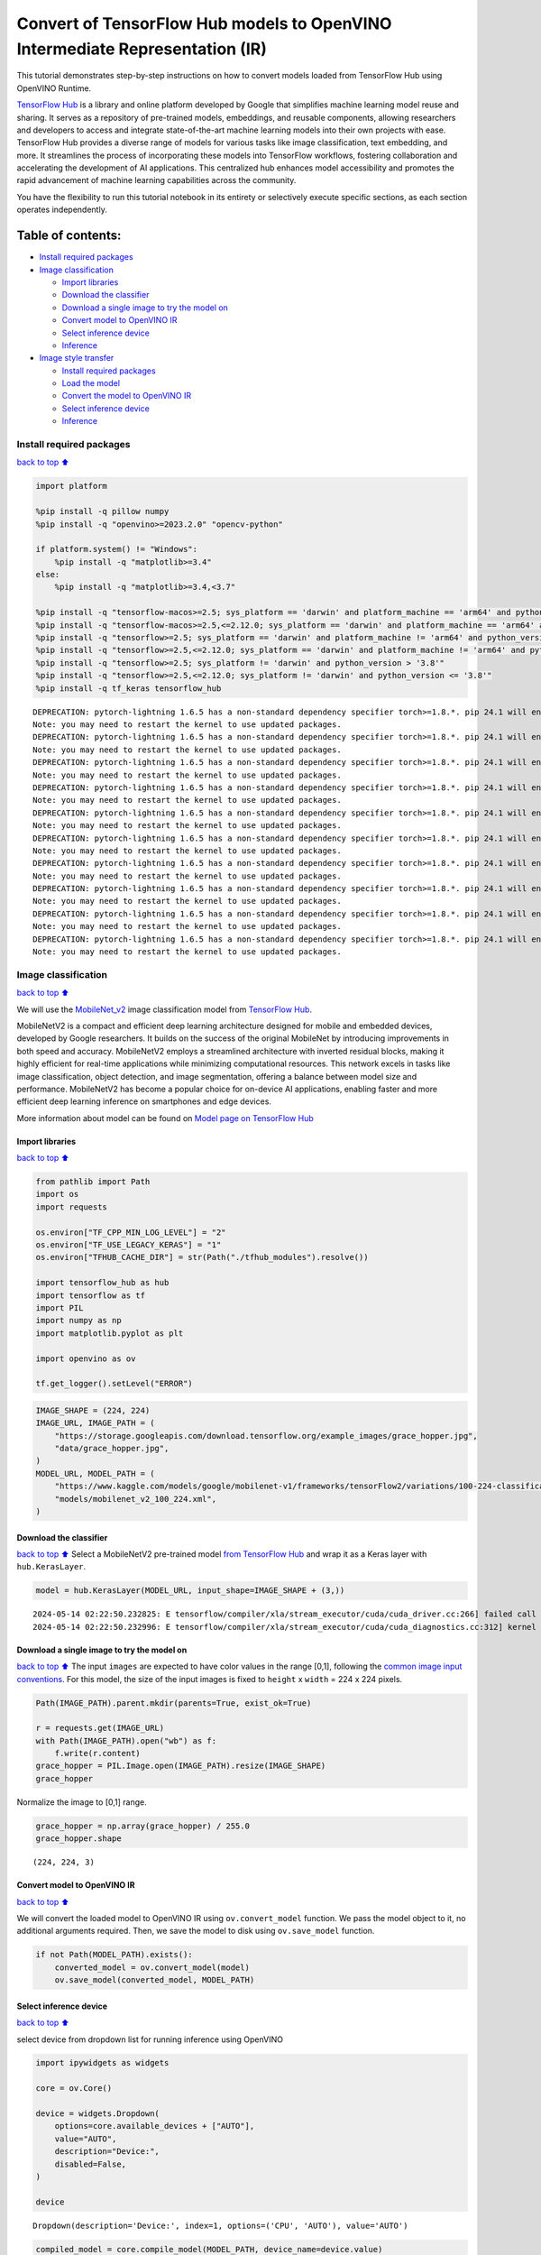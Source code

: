 Convert of TensorFlow Hub models to OpenVINO Intermediate Representation (IR)
=============================================================================

|Colab| |Binder|

This tutorial demonstrates step-by-step instructions on how to convert
models loaded from TensorFlow Hub using OpenVINO Runtime.

`TensorFlow Hub <https://tfhub.dev/>`__ is a library and online platform
developed by Google that simplifies machine learning model reuse and
sharing. It serves as a repository of pre-trained models, embeddings,
and reusable components, allowing researchers and developers to access
and integrate state-of-the-art machine learning models into their own
projects with ease. TensorFlow Hub provides a diverse range of models
for various tasks like image classification, text embedding, and more.
It streamlines the process of incorporating these models into TensorFlow
workflows, fostering collaboration and accelerating the development of
AI applications. This centralized hub enhances model accessibility and
promotes the rapid advancement of machine learning capabilities across
the community.

You have the flexibility to run this tutorial notebook in its entirety
or selectively execute specific sections, as each section operates
independently.

Table of contents:
^^^^^^^^^^^^^^^^^^

-  `Install required packages <#Install-required-packages>`__
-  `Image classification <#Image-classification>`__

   -  `Import libraries <#Import-libraries>`__
   -  `Download the classifier <#Download-the-classifier>`__
   -  `Download a single image to try the model
      on <#Download-a-single-image-to-try-the-model-on>`__
   -  `Convert model to OpenVINO IR <#Convert-model-to-OpenVINO-IR>`__
   -  `Select inference device <#Select-inference-device>`__
   -  `Inference <#Inference>`__

-  `Image style transfer <#Image-style-transfer>`__

   -  `Install required packages <#Install-required-packages>`__
   -  `Load the model <#Load-the-model>`__
   -  `Convert the model to OpenVINO
      IR <#Convert-the-model-to-OpenVINO-IR>`__
   -  `Select inference device <#Select-inference-device>`__
   -  `Inference <#Inference>`__

.. |Colab| image:: https://colab.research.google.com/assets/colab-badge.svg
   :target: https://colab.research.google.com/github/openvinotoolkit/openvino_notebooks/blob/latest/notebooks/tensorflow-hub/tensorflow-hub.ipynb
.. |Binder| image:: https://mybinder.org/badge_logo.svg
   :target: https://mybinder.org/v2/gh/eaidova/openvino_notebooks_binder.git/main?urlpath=git-pull%3Frepo%3Dhttps%253A%252F%252Fgithub.com%252Fopenvinotoolkit%252Fopenvino_notebooks%26urlpath%3Dtree%252Fopenvino_notebooks%252Fnotebooks%2Ftensorflow-hub%2Ftensorflow-hub.ipynb

Install required packages
-------------------------

`back to top ⬆️ <#Table-of-contents:>`__

.. code:: ipython3

    import platform
    
    %pip install -q pillow numpy
    %pip install -q "openvino>=2023.2.0" "opencv-python"
    
    if platform.system() != "Windows":
        %pip install -q "matplotlib>=3.4"
    else:
        %pip install -q "matplotlib>=3.4,<3.7"
    
    %pip install -q "tensorflow-macos>=2.5; sys_platform == 'darwin' and platform_machine == 'arm64' and python_version > '3.8'" # macOS M1 and M2
    %pip install -q "tensorflow-macos>=2.5,<=2.12.0; sys_platform == 'darwin' and platform_machine == 'arm64' and python_version <= '3.8'" # macOS M1 and M2
    %pip install -q "tensorflow>=2.5; sys_platform == 'darwin' and platform_machine != 'arm64' and python_version > '3.8'" # macOS x86
    %pip install -q "tensorflow>=2.5,<=2.12.0; sys_platform == 'darwin' and platform_machine != 'arm64' and python_version <= '3.8'" # macOS x86
    %pip install -q "tensorflow>=2.5; sys_platform != 'darwin' and python_version > '3.8'"
    %pip install -q "tensorflow>=2.5,<=2.12.0; sys_platform != 'darwin' and python_version <= '3.8'"
    %pip install -q tf_keras tensorflow_hub


.. parsed-literal::

    DEPRECATION: pytorch-lightning 1.6.5 has a non-standard dependency specifier torch>=1.8.*. pip 24.1 will enforce this behaviour change. A possible replacement is to upgrade to a newer version of pytorch-lightning or contact the author to suggest that they release a version with a conforming dependency specifiers. Discussion can be found at https://github.com/pypa/pip/issues/12063
    Note: you may need to restart the kernel to use updated packages.
    DEPRECATION: pytorch-lightning 1.6.5 has a non-standard dependency specifier torch>=1.8.*. pip 24.1 will enforce this behaviour change. A possible replacement is to upgrade to a newer version of pytorch-lightning or contact the author to suggest that they release a version with a conforming dependency specifiers. Discussion can be found at https://github.com/pypa/pip/issues/12063
    Note: you may need to restart the kernel to use updated packages.
    DEPRECATION: pytorch-lightning 1.6.5 has a non-standard dependency specifier torch>=1.8.*. pip 24.1 will enforce this behaviour change. A possible replacement is to upgrade to a newer version of pytorch-lightning or contact the author to suggest that they release a version with a conforming dependency specifiers. Discussion can be found at https://github.com/pypa/pip/issues/12063
    Note: you may need to restart the kernel to use updated packages.
    DEPRECATION: pytorch-lightning 1.6.5 has a non-standard dependency specifier torch>=1.8.*. pip 24.1 will enforce this behaviour change. A possible replacement is to upgrade to a newer version of pytorch-lightning or contact the author to suggest that they release a version with a conforming dependency specifiers. Discussion can be found at https://github.com/pypa/pip/issues/12063
    Note: you may need to restart the kernel to use updated packages.
    DEPRECATION: pytorch-lightning 1.6.5 has a non-standard dependency specifier torch>=1.8.*. pip 24.1 will enforce this behaviour change. A possible replacement is to upgrade to a newer version of pytorch-lightning or contact the author to suggest that they release a version with a conforming dependency specifiers. Discussion can be found at https://github.com/pypa/pip/issues/12063
    Note: you may need to restart the kernel to use updated packages.
    DEPRECATION: pytorch-lightning 1.6.5 has a non-standard dependency specifier torch>=1.8.*. pip 24.1 will enforce this behaviour change. A possible replacement is to upgrade to a newer version of pytorch-lightning or contact the author to suggest that they release a version with a conforming dependency specifiers. Discussion can be found at https://github.com/pypa/pip/issues/12063
    Note: you may need to restart the kernel to use updated packages.
    DEPRECATION: pytorch-lightning 1.6.5 has a non-standard dependency specifier torch>=1.8.*. pip 24.1 will enforce this behaviour change. A possible replacement is to upgrade to a newer version of pytorch-lightning or contact the author to suggest that they release a version with a conforming dependency specifiers. Discussion can be found at https://github.com/pypa/pip/issues/12063
    Note: you may need to restart the kernel to use updated packages.
    DEPRECATION: pytorch-lightning 1.6.5 has a non-standard dependency specifier torch>=1.8.*. pip 24.1 will enforce this behaviour change. A possible replacement is to upgrade to a newer version of pytorch-lightning or contact the author to suggest that they release a version with a conforming dependency specifiers. Discussion can be found at https://github.com/pypa/pip/issues/12063
    Note: you may need to restart the kernel to use updated packages.
    DEPRECATION: pytorch-lightning 1.6.5 has a non-standard dependency specifier torch>=1.8.*. pip 24.1 will enforce this behaviour change. A possible replacement is to upgrade to a newer version of pytorch-lightning or contact the author to suggest that they release a version with a conforming dependency specifiers. Discussion can be found at https://github.com/pypa/pip/issues/12063
    Note: you may need to restart the kernel to use updated packages.
    DEPRECATION: pytorch-lightning 1.6.5 has a non-standard dependency specifier torch>=1.8.*. pip 24.1 will enforce this behaviour change. A possible replacement is to upgrade to a newer version of pytorch-lightning or contact the author to suggest that they release a version with a conforming dependency specifiers. Discussion can be found at https://github.com/pypa/pip/issues/12063
    Note: you may need to restart the kernel to use updated packages.


Image classification
--------------------

`back to top ⬆️ <#Table-of-contents:>`__

We will use the `MobileNet_v2 <https://arxiv.org/abs/1704.04861>`__
image classification model from `TensorFlow Hub <https://tfhub.dev/>`__.

MobileNetV2 is a compact and efficient deep learning architecture
designed for mobile and embedded devices, developed by Google
researchers. It builds on the success of the original MobileNet by
introducing improvements in both speed and accuracy. MobileNetV2 employs
a streamlined architecture with inverted residual blocks, making it
highly efficient for real-time applications while minimizing
computational resources. This network excels in tasks like image
classification, object detection, and image segmentation, offering a
balance between model size and performance. MobileNetV2 has become a
popular choice for on-device AI applications, enabling faster and more
efficient deep learning inference on smartphones and edge devices.

More information about model can be found on `Model page on TensorFlow
Hub <https://tfhub.dev/google/imagenet/mobilenet_v2_100_224/classification/5>`__

Import libraries
~~~~~~~~~~~~~~~~

`back to top ⬆️ <#Table-of-contents:>`__

.. code:: ipython3

    from pathlib import Path
    import os
    import requests
    
    os.environ["TF_CPP_MIN_LOG_LEVEL"] = "2"
    os.environ["TF_USE_LEGACY_KERAS"] = "1"
    os.environ["TFHUB_CACHE_DIR"] = str(Path("./tfhub_modules").resolve())
    
    import tensorflow_hub as hub
    import tensorflow as tf
    import PIL
    import numpy as np
    import matplotlib.pyplot as plt
    
    import openvino as ov
    
    tf.get_logger().setLevel("ERROR")

.. code:: ipython3

    IMAGE_SHAPE = (224, 224)
    IMAGE_URL, IMAGE_PATH = (
        "https://storage.googleapis.com/download.tensorflow.org/example_images/grace_hopper.jpg",
        "data/grace_hopper.jpg",
    )
    MODEL_URL, MODEL_PATH = (
        "https://www.kaggle.com/models/google/mobilenet-v1/frameworks/tensorFlow2/variations/100-224-classification/versions/2",
        "models/mobilenet_v2_100_224.xml",
    )

Download the classifier
~~~~~~~~~~~~~~~~~~~~~~~

`back to top ⬆️ <#Table-of-contents:>`__ Select a MobileNetV2
pre-trained model `from TensorFlow
Hub <https://tfhub.dev/google/imagenet/mobilenet_v2_100_224/classification/5>`__
and wrap it as a Keras layer with ``hub.KerasLayer``.

.. code:: ipython3

    model = hub.KerasLayer(MODEL_URL, input_shape=IMAGE_SHAPE + (3,))


.. parsed-literal::

    2024-05-14 02:22:50.232825: E tensorflow/compiler/xla/stream_executor/cuda/cuda_driver.cc:266] failed call to cuInit: CUDA_ERROR_COMPAT_NOT_SUPPORTED_ON_DEVICE: forward compatibility was attempted on non supported HW
    2024-05-14 02:22:50.232996: E tensorflow/compiler/xla/stream_executor/cuda/cuda_diagnostics.cc:312] kernel version 470.182.3 does not match DSO version 470.223.2 -- cannot find working devices in this configuration


Download a single image to try the model on
~~~~~~~~~~~~~~~~~~~~~~~~~~~~~~~~~~~~~~~~~~~

`back to top ⬆️ <#Table-of-contents:>`__ The input ``images`` are
expected to have color values in the range [0,1], following the `common
image input
conventions <https://www.tensorflow.org/hub/common_signatures/images#input>`__.
For this model, the size of the input images is fixed to ``height`` x
``width`` = 224 x 224 pixels.

.. code:: ipython3

    Path(IMAGE_PATH).parent.mkdir(parents=True, exist_ok=True)
    
    r = requests.get(IMAGE_URL)
    with Path(IMAGE_PATH).open("wb") as f:
        f.write(r.content)
    grace_hopper = PIL.Image.open(IMAGE_PATH).resize(IMAGE_SHAPE)
    grace_hopper




.. image:: tensorflow-hub-with-output_files/tensorflow-hub-with-output_11_0.png



Normalize the image to [0,1] range.

.. code:: ipython3

    grace_hopper = np.array(grace_hopper) / 255.0
    grace_hopper.shape




.. parsed-literal::

    (224, 224, 3)



Convert model to OpenVINO IR
~~~~~~~~~~~~~~~~~~~~~~~~~~~~

`back to top ⬆️ <#Table-of-contents:>`__

We will convert the loaded model to OpenVINO IR using
``ov.convert_model`` function. We pass the model object to it, no
additional arguments required. Then, we save the model to disk using
``ov.save_model`` function.

.. code:: ipython3

    if not Path(MODEL_PATH).exists():
        converted_model = ov.convert_model(model)
        ov.save_model(converted_model, MODEL_PATH)

Select inference device
~~~~~~~~~~~~~~~~~~~~~~~

`back to top ⬆️ <#Table-of-contents:>`__

select device from dropdown list for running inference using OpenVINO

.. code:: ipython3

    import ipywidgets as widgets
    
    core = ov.Core()
    
    device = widgets.Dropdown(
        options=core.available_devices + ["AUTO"],
        value="AUTO",
        description="Device:",
        disabled=False,
    )
    
    device




.. parsed-literal::

    Dropdown(description='Device:', index=1, options=('CPU', 'AUTO'), value='AUTO')



.. code:: ipython3

    compiled_model = core.compile_model(MODEL_PATH, device_name=device.value)

Inference
~~~~~~~~~

`back to top ⬆️ <#Table-of-contents:>`__

Add a batch dimension (with ``np.newaxis``) and pass the image to the
model:

.. code:: ipython3

    output = compiled_model(grace_hopper[np.newaxis, ...])[0]
    output.shape




.. parsed-literal::

    (1, 1001)



The result is a 1001-element vector of logits, rating the probability of
each class for the image.

The top class ID can be found with ``np.argmax``:

.. code:: ipython3

    predicted_class = np.argmax(output[0], axis=-1)
    predicted_class




.. parsed-literal::

    653



Take the ``predicted_class`` ID (such as ``653``) and fetch the ImageNet
dataset labels to decode the predictions:

.. code:: ipython3

    labels_path = tf.keras.utils.get_file(
        "ImageNetLabels.txt",
        "https://storage.googleapis.com/download.tensorflow.org/data/ImageNetLabels.txt",
    )
    imagenet_labels = np.array(open(labels_path).read().splitlines())
    plt.imshow(grace_hopper)
    plt.axis("off")
    predicted_class_name = imagenet_labels[predicted_class]
    _ = plt.title("Prediction: " + predicted_class_name.title())



.. image:: tensorflow-hub-with-output_files/tensorflow-hub-with-output_26_0.png


Image style transfer
--------------------

`back to top ⬆️ <#Table-of-contents:>`__

We will use `arbitrary image stylization
model <https://arxiv.org/abs/1705.06830>`__ from `TensorFlow
Hub <https://tfhub.dev>`__.

The model contains conditional instance normalization (CIN) layers

The CIN network consists of two main components: a feature extractor and
a stylization module. The feature extractor extracts a set of features
from the content image. The stylization module then uses these features
to generate a stylized image.

The stylization module is a stack of convolutional layers. Each
convolutional layer is followed by a CIN layer. The CIN layer takes the
features from the previous layer and the CIN parameters from the style
image as input and produces a new set of features as output.

The output of the stylization module is a stylized image. The stylized
image has the same content as the original content image, but the style
has been transferred from the style image.

The CIN network is able to stylize images in real time because it is
very efficient.

More model information can be found on `Model page on TensorFlow
Hub <https://tfhub.dev/google/magenta/arbitrary-image-stylization-v1-256/2>`__.

.. code:: ipython3

    import os
    
    os.environ["TF_CPP_MIN_LOG_LEVEL"] = "2"
    os.environ["TF_CPP_MIN_LOG_LEVEL"] = "2"
    os.environ["TF_USE_LEGACY_KERAS"] = "1"
    os.environ["TFHUB_CACHE_DIR"] = str(Path("./tfhub_modules").resolve())
    from pathlib import Path
    
    import openvino as ov
    
    import tensorflow_hub as hub
    import tensorflow as tf
    import cv2
    import numpy as np
    import matplotlib.pyplot as plt

.. code:: ipython3

    CONTENT_IMAGE_URL = "https://github.com/openvinotoolkit/openvino_notebooks/assets/29454499/525babb8-1289-45f8-a3a5-e248f74dfb24"
    CONTENT_IMAGE_PATH = "./data/YellowLabradorLooking_new.jpg"
    
    STYLE_IMAGE_URL = "https://github.com/openvinotoolkit/openvino_notebooks/assets/29454499/c212233d-9a33-4979-b8f9-2a94a529026e"
    STYLE_IMAGE_PATH = "./data/Vassily_Kandinsky%2C_1913_-_Composition_7.jpg"
    
    MODEL_URL = "https://www.kaggle.com/models/google/arbitrary-image-stylization-v1/frameworks/tensorFlow1/variations/256/versions/2"
    MODEL_PATH = "./models/arbitrary-image-stylization-v1-256.xml"

Load the model
~~~~~~~~~~~~~~

`back to top ⬆️ <#Table-of-contents:>`__

We load the model from TensorFlow Hub using ``hub.KerasLayer``. Since
the model has multiple inputs (content image and style image), we need
to build it by calling with placeholders and wrap in ``tf.keras.Model``
function.

.. code:: ipython3

    inputs = {
        "placeholder": tf.keras.layers.Input(shape=(None, None, 3)),
        "placeholder_1": tf.keras.layers.Input(shape=(None, None, 3)),
    }
    model = hub.KerasLayer(MODEL_URL, signature="serving_default", signature_outputs_as_dict=True)  # define the signature to allow passing inputs as a dictionary
    outputs = model(inputs)
    model = tf.keras.Model(inputs=inputs, outputs=outputs)

Convert the model to OpenVINO IR
~~~~~~~~~~~~~~~~~~~~~~~~~~~~~~~~

`back to top ⬆️ <#Table-of-contents:>`__

We convert the loaded model to OpenVINO IR using ``ov.convert_model``
function. We pass our model to the function, no additional arguments
needed. After converting, we save the model to disk using
``ov.save_model`` function.

.. code:: ipython3

    if not Path(MODEL_PATH).exists():
        Path(MODEL_PATH).parent.mkdir(parents=True, exist_ok=True)
        converted_model = ov.convert_model(model)
        ov.save_model(converted_model, MODEL_PATH)

Select inference device
~~~~~~~~~~~~~~~~~~~~~~~

`back to top ⬆️ <#Table-of-contents:>`__

select device from dropdown list for running inference using OpenVINO

.. code:: ipython3

    import ipywidgets as widgets
    
    core = ov.Core()
    
    device = widgets.Dropdown(
        options=core.available_devices + ["AUTO"],
        value="AUTO",
        description="Device:",
        disabled=False,
    )
    
    device




.. parsed-literal::

    Dropdown(description='Device:', index=1, options=('CPU', 'AUTO'), value='AUTO')



.. code:: ipython3

    compiled_model = core.compile_model(MODEL_PATH, device_name=device.value)

Inference
~~~~~~~~~

`back to top ⬆️ <#Table-of-contents:>`__

.. code:: ipython3

    if not Path(STYLE_IMAGE_PATH).exists():
        r = requests.get(STYLE_IMAGE_URL)
        with open(STYLE_IMAGE_PATH, "wb") as f:
            f.write(r.content)
    if not Path(CONTENT_IMAGE_PATH).exists():
        r = requests.get(CONTENT_IMAGE_URL)
        with open(CONTENT_IMAGE_PATH, "wb") as f:
            f.write(r.content)
    
    
    def load_image(dst):
        image = cv2.imread(dst)
        image = cv2.cvtColor(image, cv2.COLOR_BGR2RGB)  # Convert image color to RGB space
        image = image / 255  # Normalize to [0, 1] interval
        image = image.astype(np.float32)
        return image

.. code:: ipython3

    content_image = load_image(CONTENT_IMAGE_PATH)
    style_image = load_image(STYLE_IMAGE_PATH)
    style_image = cv2.resize(style_image, (256, 256))  # model was trained on 256x256 images

.. code:: ipython3

    result = compiled_model([content_image[np.newaxis, ...], style_image[np.newaxis, ...]])[0]

.. code:: ipython3

    title2img = {
        "Source image": content_image,
        "Reference style": style_image,
        "Result": result[0],
    }
    plt.figure(figsize=(12, 12))
    for i, (title, img) in enumerate(title2img.items()):
        ax = plt.subplot(1, 3, i + 1)
        ax.set_title(title)
        plt.imshow(img)
        plt.axis("off")



.. image:: tensorflow-hub-with-output_files/tensorflow-hub-with-output_43_0.png

